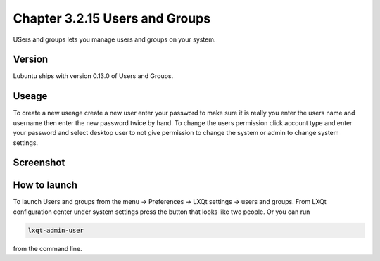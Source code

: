 Chapter 3.2.15 Users and Groups
===============================

USers and groups lets you manage users and groups on your system. 

Version
-------
Lubuntu ships with version 0.13.0 of Users and Groups. 

Useage
------
To create a new useage create a new user enter your password to make sure it is really you enter the users name and username then enter the new password twice by hand. To change the users permission click account type and enter your password and select desktop user to not give permission to change the system or admin to change system settings.  

Screenshot
----------
.. image:: users_and_groups.png

How to launch
-------------
To launch Users and groups from the menu -> Preferences -> LXQt settings -> users and groups. From LXQt configuration center under system settings press the button that looks like two people. Or you can run

.. code:: 

   lxqt-admin-user 
   
from the command line.  
